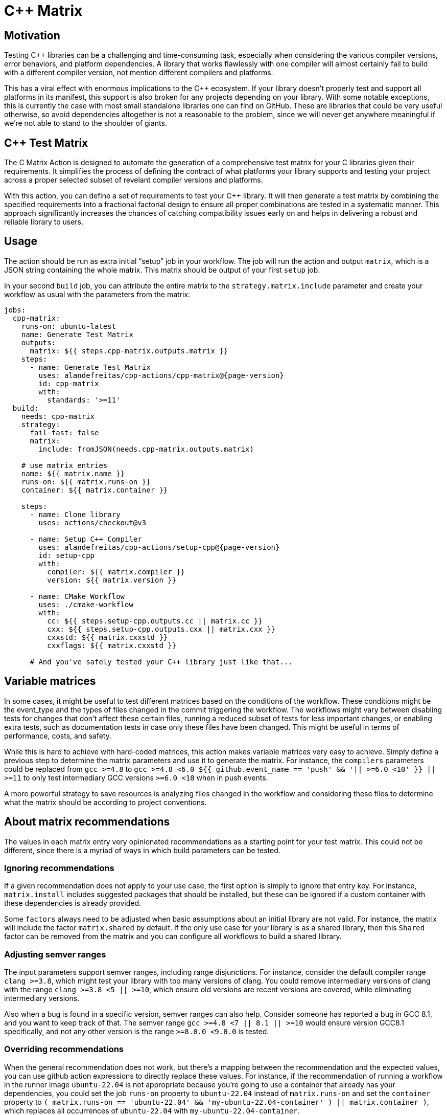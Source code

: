 = C++ Matrix [[cpp-matrix]]
:reftext: C++ Matrix
:navtitle: C++ Matrix Action
// This cpp-matrix.adoc file is automatically generated.
// Edit parse_actions.py instead.

== Motivation

Testing C++ libraries can be a challenging and time-consuming task, especially when considering the
various compiler versions, error behaviors, and platform dependencies. A library that works flawlessly 
with one compiler will almost certainly fail to build with a different compiler version, not mention
different compilers and platforms. 

This has a viral effect with enormous implications to the C++ ecosystem. If your library doesn't
properly test and support all platforms in its manifest, this support is also broken for any
projects depending on your library. With some notable exceptions, this is currently the case
with most small standalone libraries one can find on GitHub. These are libraries that could be
very useful otherwise, so avoid dependencies altogether is not a reasonable to the problem, since
we will never get anywhere meaningful if we're not able to stand to the shoulder of giants.

== C++ Test Matrix

The C++ Matrix Action is designed to automate the generation of a comprehensive test matrix for your 
C++ libraries given their requirements. It simplifies the process of defining the contract of what
platforms your library supports and testing your project across a proper selected subset of revelant 
compiler versions and platforms.

With this action, you can define a set of requirements to test your C++ library. It will then generate
a test matrix by combining the specified requirements into a fractional factorial design to ensure all
proper combinations are tested in a systematic manner. This approach significantly increases the chances
of catching compatibility issues early on and helps in delivering a robust and reliable library to users.

== Usage

The action should be run as extra initial "`setup`" job in your workflow. The job will run the action and 
output `matrix`, which is a JSON string containing the whole matrix. This matrix should be output of your 
first `setup` job.

In your second `build` job, you can attribute the entire matrix to the `strategy.matrix.include` parameter
and create your workflow as usual with the parameters from the matrix:

[source,yml,subs="attributes+"]
----
jobs:
  cpp-matrix:
    runs-on: ubuntu-latest
    name: Generate Test Matrix
    outputs:
      matrix: ${{ steps.cpp-matrix.outputs.matrix }}
    steps:
      - name: Generate Test Matrix
        uses: alandefreitas/cpp-actions/cpp-matrix@{page-version}
        id: cpp-matrix
        with:
          standards: '>=11'
  build:
    needs: cpp-matrix
    strategy:
      fail-fast: false
      matrix:
        include: fromJSON(needs.cpp-matrix.outputs.matrix)

    # use matrix entries 
    name: ${{ matrix.name }}
    runs-on: ${{ matrix.runs-on }}
    container: ${{ matrix.container }}

    steps:
      - name: Clone library
        uses: actions/checkout@v3

      - name: Setup C++ Compiler
        uses: alandefreitas/cpp-actions/setup-cpp@{page-version}
        id: setup-cpp
        with:
          compiler: ${{ matrix.compiler }}
          version: ${{ matrix.version }}

      - name: CMake Workflow
        uses: ./cmake-workflow
        with:
          cc: ${{ steps.setup-cpp.outputs.cc || matrix.cc }}
          cxx: ${{ steps.setup-cpp.outputs.cxx || matrix.cxx }}
          cxxstd: ${{ matrix.cxxstd }}
          cxxflags: ${{ matrix.cxxstd }}

      # And you've safely tested your C++ library just like that...
----

== Variable matrices

In some cases, it might be useful to test different matrices based on the conditions of the workflow. 
These conditions might be the event_type and the types of files changed in the commit triggering the workflow.
The workflows might vary between disabling tests for changes that don't affect these certain files, running
a reduced subset of tests for less important changes, or enabling extra tests, such as documentation tests in case
only these files have been changed. This might be useful in terms of performance, costs, and safety.

While this is hard to achieve with hard-coded matrices, this action makes variable matrices very easy to achieve.
Simply define a previous step to determine the matrix parameters and use it to generate the matrix.
For instance, the `compilers` parameters could be replaced from `gcc >=4.8` to 
`gcc >=4.8 <6.0 ${{ github.event_name == 'push' && '|| >=6.0 <10' }} || >=11` to only test intermediary
GCC versions `>=6.0 <10` when in push events. 

A more powerful strategy to save resources is analyzing files changed in the workflow and considering
these files to determine what the matrix should be according to project conventions. 

== About matrix recommendations

The values in each matrix entry very opinionated recommendations as a starting point for your test matrix. 
This could not be different, since there is a myriad of ways in which build parameters can be tested. 

=== Ignoring recommendations

If a given recommendation does not apply to your use case, the first option is simply to ignore that
entry key. For instance, `matrix.install` includes suggested packages that should be installed, but these
can be ignored if a custom container with these dependencies is already provided.

Some `factors` always need to be adjusted when basic assumptions about an initial library are not valid.
For instance, the matrix will include the factor `matrix.shared` by default. If the only use case for your
library is as a shared library, then this `Shared` factor can be removed from the matrix and you can configure
all workflows to build a shared library.

=== Adjusting semver ranges

The input parameters support semver ranges, including range disjunctions. For instance, consider the default
compiler range `clang >=3.8`, which might test your library with too many versions of clang. You could remove
intermediary versions of clang with the range `clang >=3.8 <5 || >=10`, which ensure old versions are 
recent versions are covered, while eliminating intermediary versions.

Also when a bug is found in a specific version, semver ranges can also help. Consider someone has reported 
a bug in GCC 8.1, and you want to keep track of that. The semver range `gcc >=4.8 <7 || 8.1 || >=10` would ensure
version GCC8.1 specifically, and not any other version is the range `>=8.0.0 <9.0.0` is tested.

=== Overriding recommendations

When the general recommendation does not work, but there's a mapping between the recommendation and the expected
values, you can use github action expressions to directly replace these values. For instance, if the recommendation
of running a workflow in the runner image `ubuntu-22.04` is not appropriate because you're going to use a container
that already has your dependencies, you could set the job `runs-on` property to `ubuntu-22.04` instead of 
`matrix.runs-on` and set the `container` property to 
`( matrix.runs-on == 'ubuntu-22.04' && 'my-ubuntu-22.04-container' ) || matrix.container )`, which replaces all
occurrences of `ubuntu-22.04` with `my-ubuntu-22.04-container`.

=== Auxiliary keys

Overriding recommendations can be verbose when there are too many conditions involved. The matrix provides
auxiliary keys to make this easier. For instance, consider a matrix entry with the factor `matrix.cxxstd` equal
to `17,20`. If you want to have two versions of tests, where one of them does not go through all C++ standards,
you can use the `matrix.latest-cxxstd`, which will give you `20` without having to split `matrix.cxxstd` and take
its last value.

Other auxiliary keys have broader meaning, so they can be used in more general situations. For instance,
it's common to build release artifacts for a subset of entries in the matrix. This subset usually represents
the latest version of each compiler without any factors applied. In that case, the factor `matrix.is-main` can
be use to determine if the release artifacts should be generated. The factor `matrix.is-main` determines if
the current entry is the latest version of a compiler but not one of the replicates of the latest version
with factors applied. 

=== Use scripts

In more complex cases, it might be worth considering that this action only returns a json representation
of the test matrix. If deeper modifications in the matrix are required, a following step including a script to
adjust the matrix is always possible. In this scenario, the matrix will still fetch updated information 
about compiler versions and requirements while the script will only adjust local requirements. In most cases,
this is unnecessary as the approaches above tend to have good results. 
  
== Next steps

After setting creating the test matrix, the next step in your workflow should usually be
xref:actions/setup-cpp.adoc[].


== Example

[source,yml,subs="attributes+"]
----
steps:
- name: Generate Test Matrix
  uses: alandefreitas/cpp-actions/cpp-matrix@{page-version}
  id: cpp-matrix
  with:
    standards: '>=11'
    latest-factors: 'gcc Coverage TSan UBSan Fetch-Content

      clang Fetch-Content

      '
    factors: 'gcc Asan Shared No-Deps

      msvc Shared x86

      clang Time-Trace

      mingw Shared

      '
----

== Input Parameters

|===
|Parameter |Description |Default
|`compilers` |A list of compilers to be tested. Each compiler can be complemented with its semver version requirements
to be tested. 

When the compiler version requirements are provided, the action will break the requirements into 
subsets of major versions to be tested. When no version is provided, the '*' semver requirement
is assumed. The action can identifies subsets of compiler versions for GCC, Clang, and MSVC.
For any other compilers, the version requirements will passthrough to the output. |`gcc >=4.8`

`clang >=3.8`

`msvc >=14`

`apple-clang *`

`mingw *`

`clang-cl *`
|`standards` |A semver range describing what C++ standards should be tested.

The compiler ranges are adjusted to only include compilers that support any subrange of these requirements.

These requirements can include C++ standards as 2 or 4 digits versions, such as 11, 2011, 98, or 1998.
2 digit versions are normalized into the 4 digits form so that 11 > 98 (2011 > 1998). |`>=11`
|`max-standards` |The maximum number of standards to be tested with each compiler.

For instance, if 'max-standards' is 2 and the compiler supports '11,14,17,20,23' given the in the standard
requirements, the standards 20,23 will be tested by this compiler. |`2`
|`latest-factors` |The factors to be tested with the latest versions of each compiler. For each factor in this list, the
entry with the latest version of a compiler will be duplicated with an entry that sets this factor to true.

Other entries will also include this factor as false.

The following factors are considered special: 'asan', 'ubsan', 'msan', 'tsan', and 'coverage'.
When these factors are defined in an entry, its 'ccflags', 'cxxflags', and 'linkflags' value are
also modified to include the suggested flags for factor. |`gcc Coverage TSan UBSan`
|`factors` |The factors to be tested with other versions of each compiler. Each factor in this list will be injected
into a version of the compiler that is not the latest version. An entry with the latest version of the compiler
will be duplicated with this factor if there are no entries left to inject the factor.

Other entries will also include this factor as false. |`gcc Asan Shared`

`msvc Shared x86`

`clang Time-Trace`

`mingw Shared`
|`generate-summary` |Generate summary with the complete matrix. |`true`
|`trace-commands` |Trace commands executed by the action. |`false`
|===

== Outputs

|===
|Output |Description
|`matrix` |The test matrix is an array of dictionaries, where each entry represents a combination of compiler version
and factors to be tested. 

Each entry in the test matrix dictionary contains the following key-value pairs:

- `name`: A suggested name for the job testing this entry

- `runs-on`: A suggested github runner image name for the job testing this entry

- `container`: A suggested docker container for the job testing this entry

- `compiler`: Specifies the name of the compiler to be used for the test configuration. This can be used as
  input to the setup-cpp action.

- `version`: Specifies the version requirements of the compiler to be used for the test configuration. This can
  be used as input to the setup-cpp action.

- `is-latest`: Specifies whether the entry version requirement is the latest version among the test configurations.

- `is-main`: Specifies whether the entry version requirement is the latest version among the test configurations
  without any factors applied.

- `is-earliest`: Specifies whether the entry version requirement is the earliest version among the test configurations.

- `cxx`: The usual name of the C++ compiler executable. If using the `setup-cpp` action, its output should be used 
  instead. 

- `cc`: The usual name of the C compiler executable. If using the `setup-cpp` action, its output should be used 
  instead. 

- `cxxstd`: A list of standards that should be tested with this compiler version. This option considers
  the `max-standards` latest standards supported by each compiler in its subrange of `standards`.

- `latest-cxxstd`: The last standard listed in `cxxstd` as a convenience variable 

- `b2-toolset`: The usual name of the toolset to be used in a b2 workflow.

- `generator`: A CMake generator recommended to run the CMake workflow.

- `build-type`: A build type recommended to test this entry. This is usually `Release`, unless some special 
  factor that requires `Debug` is defined.

- `ccflags`: The recommended C flags to be used by this entry. It reflects the values of special factors, such
   as sanitizers, coverage, and time-trace.

- `cxxflags`: The recommended C++ flags to be used by this entry. It reflects the values of special factors, such
   as sanitizers, coverage, and time-trace.

- `install`: The recommended packages to be installed before running the workflow. This includes packages 
  such as build-essential for ubuntu containers and lcov for coverage entries. 

- `<factors>...`: Provides additional factors or attributes associated with the test configuration as defined by
  the factors and latest-factors inputs. These usually include variant build configurations spread among the
  entries, such as asan, coverage, and shared libraries.

|===
